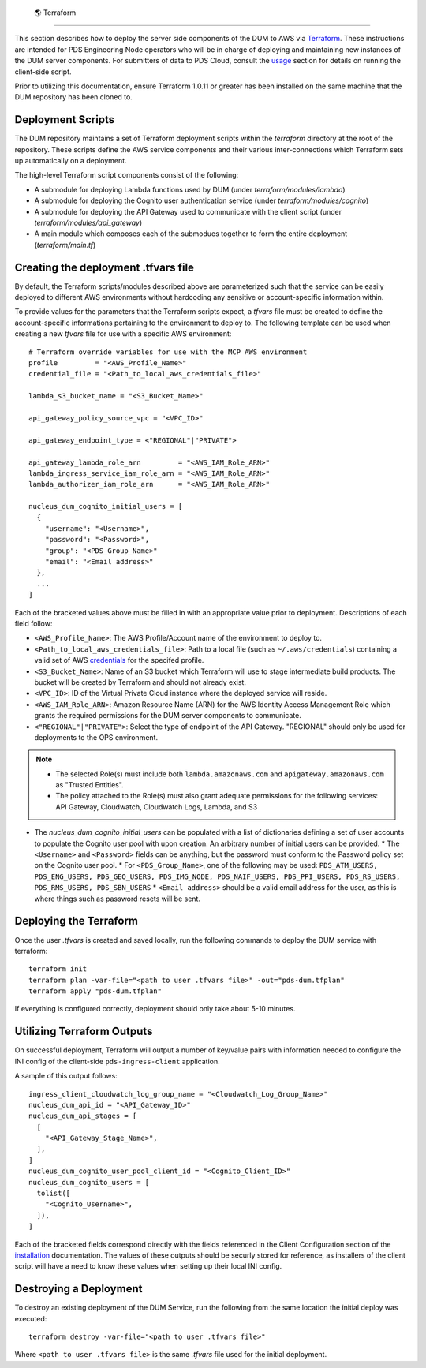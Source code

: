  🌎  Terraform
==================

This section describes how to deploy the server side components of the DUM to
AWS via Terraform_. These instructions are intended for PDS Engineering Node
operators who will be in charge of deploying and maintaining new instances of the
DUM server components. For submitters of data to PDS Cloud, consult the usage_
section for details on running the client-side script.

Prior to utilizing this documentation, ensure Terraform 1.0.11 or greater has
been installed on the same machine that the DUM repository has been cloned to.

Deployment Scripts
------------------

The DUM repository maintains a set of Terraform deployment scripts within the
`terraform` directory at the root of the repository. These scripts define the
AWS service components and their various inter-connections which Terraform
sets up automatically on a deployment.

The high-level Terraform script components consist of the following:

* A submodule for deploying Lambda functions used by DUM (under `terraform/modules/lambda`)
* A submodule for deploying the Cognito user authentication service (under `terraform/modules/cognito`)
* A submodule for deploying the API Gateway used to communicate with the client script (under `terraform/modules/api_gateway`)
* A main module which composes each of the submodues together to form the entire deployment (`terraform/main.tf`)

Creating the deployment .tfvars file
------------------------------------

By default, the Terraform scripts/modules described above are parameterized such that the service
can be easily deployed to different AWS environments without hardcoding any sensitive or account-specific
information within.

To provide values for the parameters that the Terraform scripts expect, a `tfvars` file must be created
to define the account-specific informations pertaining to the environment to deploy to. The following
template can be used when creating a new `tfvars` file for use with a specific AWS environment::

    # Terraform override variables for use with the MCP AWS environment
    profile         = "<AWS_Profile_Name>"
    credential_file = "<Path_to_local_aws_credentials_file>"

    lambda_s3_bucket_name = "<S3_Bucket_Name>"

    api_gateway_policy_source_vpc = "<VPC_ID>"

    api_gateway_endpoint_type = <"REGIONAL"|"PRIVATE">

    api_gateway_lambda_role_arn         = "<AWS_IAM_Role_ARN>"
    lambda_ingress_service_iam_role_arn = "<AWS_IAM_Role_ARN>"
    lambda_authorizer_iam_role_arn      = "<AWS_IAM_Role_ARN>"

    nucleus_dum_cognito_initial_users = [
      {
        "username": "<Username>",
        "password": "<Password>",
        "group": "<PDS_Group_Name>"
        "email": "<Email address>"
      },
      ...
    ]

Each of the bracketed values above must be filled in with an appropriate value
prior to deployment. Descriptions of each field follow:

* ``<AWS_Profile_Name>``: The AWS Profile/Account name of the environment to deploy to.
* ``<Path_to_local_aws_credentials_file>``: Path to a local file (such as ``~/.aws/credentials``) containing a valid set of AWS credentials_ for the specifed profile.
* ``<S3_Bucket_Name>``: Name of an S3 bucket which Terraform will use to stage intermediate build products. The bucket will be created by Terraform and should not already exist.
* ``<VPC_ID>``: ID of the Virtual Private Cloud instance where the deployed service will reside.
* ``<AWS_IAM_Role_ARN>``: Amazon Resource Name (ARN) for the AWS Identity Access Management Role which grants the required permissions for the DUM server components to communicate.
* ``<"REGIONAL"|"PRIVATE">``: Select the type of endpoint of the API Gateway. "REGIONAL" should only be used for deployments to the OPS environment.

.. note::
  * The selected Role(s) must include both ``lambda.amazonaws.com`` and ``apigateway.amazonaws.com`` as "Trusted Entities".
  * The policy attached to the Role(s) must also grant adequate permissions for the following services: API Gateway, Cloudwatch, Cloudwatch Logs, Lambda, and S3

* The `nucleus_dum_cognito_initial_users` can be populated with a list of dictionaries defining a set of user accounts to
  populate the Cognito user pool with upon creation. An arbitrary number of initial users can be provided.
  * The ``<Username>`` and ``<Password>`` fields can be anything, but the password must conform to the Password policy set on the Cognito user pool.
  * For ``<PDS_Group_Name>``, one of the following may be used: ``PDS_ATM_USERS, PDS_ENG_USERS, PDS_GEO_USERS, PDS_IMG_NODE, PDS_NAIF_USERS, PDS_PPI_USERS, PDS_RS_USERS, PDS_RMS_USERS, PDS_SBN_USERS``
  * ``<Email address>`` should be a valid email address for the user, as this is where things such as password resets will be sent.

Deploying the Terraform
-----------------------

Once the user `.tfvars` is created and saved locally, run the following commands to deploy the DUM service with terraform::

    terraform init
    terraform plan -var-file="<path to user .tfvars file>" -out="pds-dum.tfplan"
    terraform apply "pds-dum.tfplan"

If everything is configured correctly, deployment should only take about 5-10 minutes.

Utilizing Terraform Outputs
---------------------------

On successful deployment, Terraform will output a number of key/value pairs with
information needed to configure the INI config of the client-side ``pds-ingress-client``
application.

A sample of this output follows::

    ingress_client_cloudwatch_log_group_name = "<Cloudwatch_Log_Group_Name>"
    nucleus_dum_api_id = "<API_Gateway_ID>"
    nucleus_dum_api_stages = [
      [
        "<API_Gateway_Stage_Name>",
      ],
    ]
    nucleus_dum_cognito_user_pool_client_id = "<Cognito_Client_ID>"
    nucleus_dum_cognito_users = [
      tolist([
        "<Cognito_Username>",
      ]),
    ]

Each of the bracketed fields correspond directly with the fields referenced in the
Client Configuration section of the installation_ documentation. The values of these
outputs should be securly stored for reference, as installers of the client script will
have a need to know these values when setting up their local INI config.

Destroying a Deployment
-----------------------

To destroy an existing deployment of the DUM Service, run the following from the same location
the initial deploy was executed::

    terraform destroy -var-file="<path to user .tfvars file>"

Where ``<path to user .tfvars file>`` is the same `.tfvars` file used for the initial deployment.

.. References:
.. _usage: ../usage/index.html
.. _installation: ../installation/index.html
.. _credentials: https://docs.aws.amazon.com/cli/latest/userguide/cli-authentication-short-term.html
.. _Terraform: https://www.terraform.io/
